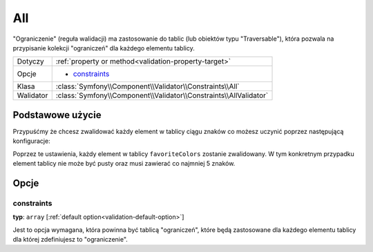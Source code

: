 All
===


"Ograniczenie" (reguła walidacji) ma zastosowanie do tablic (lub obiektów typu "Traversable"), która pozwala
na przypisanie kolekcji "ograniczeń" dla każdego elementu tablicy.

+----------------+------------------------------------------------------------------------+
| Dotyczy        | :ref:`property or method<validation-property-target>`                  |
+----------------+------------------------------------------------------------------------+
| Opcje          | - `constraints`_                                                       |
+----------------+------------------------------------------------------------------------+
| Klasa          | :class:`Symfony\\Component\\Validator\\Constraints\\All`               |
+----------------+------------------------------------------------------------------------+
| Walidator      | :class:`Symfony\\Component\\Validator\\Constraints\\AllValidator`      |
+----------------+------------------------------------------------------------------------+

Podstawowe użycie
-----------------

Przypuśćmy że chcesz zwalidować każdy element w tablicy ciągu znaków co możesz uczynić poprzez następującą konfiguracje:

.. configuration-block::

    .. code-block:: yaml

        # src/UserBundle/Resources/config/validation.yml
        Acme\UserBundle\Entity\User:
            properties:
                favoriteColors:
                    - All:
                        - NotBlank:  ~
                        - MinLength: 5

    .. code-block:: php-annotations

       // src/Acme/UserBundle/Entity/User.php
       namespace Acme\UserBundle\Entity;
       
       use Symfony\Component\Validator\Constraints as Assert;

       class User
       {
           /**
            * @Assert\All({
            *     @Assert\NotBlank
            *     @Assert\MinLength(5),
            * })
            */
            protected $favoriteColors = array();
       }

Poprzez te ustawienia, każdy element w tablicy ``favoriteColors`` zostanie zwalidowany.
W tym konkretnym przypadku element tablicy nie może być pusty oraz musi zawierać co najmniej 5 znaków. 

Opcje
-----

constraints
~~~~~~~~~~~

**typ**: ``array`` [:ref:`default option<validation-default-option>`]

Jest to opcja wymagana, która powinna być tablicą "ograniczeń", które będą zastosowane 
dla każdego elementu tablicy dla której zdefiniujesz to "ograniczenie".

